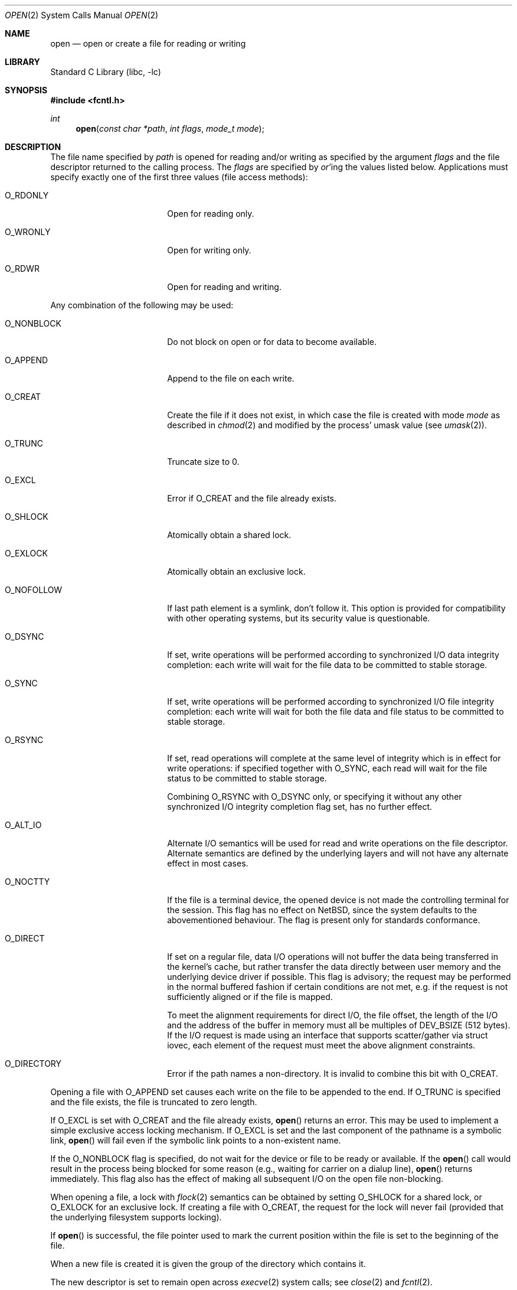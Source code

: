 .\"	$NetBSD: open.2,v 1.39 2006/10/26 12:56:11 wiz Exp $
.\"
.\" Copyright (c) 1980, 1991, 1993
.\"	The Regents of the University of California.  All rights reserved.
.\"
.\" Redistribution and use in source and binary forms, with or without
.\" modification, are permitted provided that the following conditions
.\" are met:
.\" 1. Redistributions of source code must retain the above copyright
.\"    notice, this list of conditions and the following disclaimer.
.\" 2. Redistributions in binary form must reproduce the above copyright
.\"    notice, this list of conditions and the following disclaimer in the
.\"    documentation and/or other materials provided with the distribution.
.\" 3. Neither the name of the University nor the names of its contributors
.\"    may be used to endorse or promote products derived from this software
.\"    without specific prior written permission.
.\"
.\" THIS SOFTWARE IS PROVIDED BY THE REGENTS AND CONTRIBUTORS ``AS IS'' AND
.\" ANY EXPRESS OR IMPLIED WARRANTIES, INCLUDING, BUT NOT LIMITED TO, THE
.\" IMPLIED WARRANTIES OF MERCHANTABILITY AND FITNESS FOR A PARTICULAR PURPOSE
.\" ARE DISCLAIMED.  IN NO EVENT SHALL THE REGENTS OR CONTRIBUTORS BE LIABLE
.\" FOR ANY DIRECT, INDIRECT, INCIDENTAL, SPECIAL, EXEMPLARY, OR CONSEQUENTIAL
.\" DAMAGES (INCLUDING, BUT NOT LIMITED TO, PROCUREMENT OF SUBSTITUTE GOODS
.\" OR SERVICES; LOSS OF USE, DATA, OR PROFITS; OR BUSINESS INTERRUPTION)
.\" HOWEVER CAUSED AND ON ANY THEORY OF LIABILITY, WHETHER IN CONTRACT, STRICT
.\" LIABILITY, OR TORT (INCLUDING NEGLIGENCE OR OTHERWISE) ARISING IN ANY WAY
.\" OUT OF THE USE OF THIS SOFTWARE, EVEN IF ADVISED OF THE POSSIBILITY OF
.\" SUCH DAMAGE.
.\"
.\"     @(#)open.2	8.2 (Berkeley) 11/16/93
.\"
.Dd October 23, 2006
.Dt OPEN 2
.Os
.Sh NAME
.Nm open
.Nd open or create a file for reading or writing
.Sh LIBRARY
.Lb libc
.Sh SYNOPSIS
.In fcntl.h
.Ft int
.Fn open "const char *path" "int flags" "mode_t mode"
.Sh DESCRIPTION
The file name specified by
.Fa path
is opened
for reading and/or writing as specified by the
argument
.Fa flags
and the file descriptor returned to the calling process.
The
.Fa flags
are specified by
.Em or Ns 'ing
the values listed below.
Applications must specify exactly one of the first three values
(file access methods):
.Bl -tag -offset indent -width O_NONBLOCK
.It Dv O_RDONLY
Open for reading only.
.It Dv O_WRONLY
Open for writing only.
.It Dv O_RDWR
Open for reading and writing.
.El
.Pp
Any combination of the following may be used:
.Bl -tag -offset indent -width O_NONBLOCK
.It Dv O_NONBLOCK
Do not block on open or for data to become available.
.It Dv O_APPEND
Append to the file on each write.
.It Dv O_CREAT
Create the file if it does not exist, in which case the file is
created with mode
.Ar mode
as described in
.Xr chmod 2
and modified by the process' umask value (see
.Xr umask 2 ) .
.It Dv O_TRUNC
Truncate size to 0.
.It Dv O_EXCL
Error if
.Dv O_CREAT
and the file already exists.
.It Dv O_SHLOCK
Atomically obtain a shared lock.
.It Dv O_EXLOCK
Atomically obtain an exclusive lock.
.It Dv O_NOFOLLOW
If last path element is a symlink, don't follow it.
This option is provided for compatibility with other operating
systems, but its security value is questionable.
.It Dv O_DSYNC
If set, write operations will be performed according to synchronized
I/O data integrity completion:
each write will wait for the file data to be committed to stable
storage.
.It Dv O_SYNC
If set, write operations will be performed according to synchronized
I/O file integrity completion:
each write will wait for both the file data and file status to be
committed to stable storage.
.It Dv O_RSYNC
If set, read operations will complete at the same level of
integrity which is in effect for write operations:
if specified together with
.Dv O_SYNC ,
each read will wait for the file status to be committed to stable
storage.
.Pp
Combining
.Dv O_RSYNC
with
.Dv O_DSYNC
only, or specifying it without any other synchronized I/O integrity
completion flag set, has no further effect.
.It Dv O_ALT_IO
Alternate I/O semantics will be used for read and write operations
on the file descriptor.
Alternate semantics are defined by the underlying layers and will not
have any alternate effect in most cases.
.It Dv O_NOCTTY
If the file is a terminal device, the opened device is not
made the controlling terminal for the session.
This flag has no effect on
.Nx ,
since the system defaults to the abovementioned behaviour.
The flag is present only for standards conformance.
.It Dv O_DIRECT
If set on a regular file, data I/O operations will not buffer the data
being transferred in the kernel's cache, but rather transfer the data
directly between user memory and the underlying device driver if possible.
This flag is advisory; the request may be performed in the normal
buffered fashion if certain conditions are not met, e.g. if the request
is not sufficiently aligned or if the file is mapped.
.Pp
To meet the alignment requirements for direct I/O, the file offset,
the length of the I/O and the address of the buffer in memory must all
be multiples of
.Dv DEV_BSIZE
(512 bytes).
If the I/O request is made
using an interface that supports scatter/gather via struct iovec, each
element of the request must meet the above alignment constraints.
.It Dv O_DIRECTORY
Error if the path names a non-directory.  It is invalid to combine this
bit with
.Dv O_CREAT .
.El
.Pp
Opening a file with
.Dv O_APPEND
set causes each write on the file
to be appended to the end.
If
.Dv O_TRUNC
is specified and the
file exists, the file is truncated to zero length.
.Pp
If
.Dv O_EXCL
is set with
.Dv O_CREAT
and the file already
exists,
.Fn open
returns an error.
This may be used to implement a simple exclusive access locking mechanism.
If
.Dv O_EXCL
is set and the last component of the pathname is
a symbolic link,
.Fn open
will fail even if the symbolic
link points to a non-existent name.
.Pp
If the
.Dv O_NONBLOCK
flag is specified, do not wait for the device or file to be ready or
available.
If the
.Fn open
call would result
in the process being blocked for some reason (e.g., waiting for
carrier on a dialup line),
.Fn open
returns immediately.
This flag also has the effect of making all subsequent I/O on the open file non-blocking.
.Pp
When opening a file, a lock with
.Xr flock 2
semantics can be obtained by setting
.Dv O_SHLOCK
for a shared lock, or
.Dv O_EXLOCK
for an exclusive lock.
If creating a file with
.Dv O_CREAT ,
the request for the lock will never fail
(provided that the underlying filesystem supports locking).
.Pp
If
.Fn open
is successful, the file pointer used to mark the current position within
the file is set to the beginning of the file.
.Pp
When a new file is created it is given the group of the directory
which contains it.
.Pp
The new descriptor is set to remain open across
.Xr execve 2
system calls; see
.Xr close 2
and
.Xr fcntl 2 .
.Pp
The system imposes a limit on the number of file descriptors
open simultaneously by one process.
Calling
.Xr getdtablesize 3
returns the current system limit.
.Sh RETURN VALUES
If successful,
.Fn open
returns a non-negative integer, termed a file descriptor.
Otherwise, a value of \-1 is returned and
.Va errno
is set to indicate the error.
.Sh ERRORS
The named file is opened unless:
.Bl -tag -width Er
.It Bq Er EPERM
The file's flags (see
.Xr chflags 2 )
don't allow the file to be opened.
.It Bq Er ENOTDIR
A component of the path prefix is not a directory, or
.Dv O_DIRECTORY
is specified and the path does not name a directory.
.It Bq Er ENAMETOOLONG
A component of a pathname exceeded
.Dv NAME_MAX
characters, or an entire path name exceeded
.Dv PATH_MAX
characters.
.It Bq Er ENOENT
.Dv O_CREAT
is not set and the named file does not exist, or
a component of the path name that must exist does not exist.
.It Bq Er EACCES
Search permission is denied for a component of the path prefix,
the required permissions (for reading and/or writing)
are denied for the given flags, or
.Dv O_CREAT
is specified,
the file does not exist,
and the directory in which it is to be created
does not permit writing.
.It Bq Er ELOOP
Too many symbolic links were encountered in translating the pathname.
.It Bq Er EISDIR
The named file is a directory, and the arguments specify
it is to be opened for writing.
.It Bq Er EROFS
The named file resides on a read-only file system,
and the file is to be modified.
.It Bq Er EMFILE
The process has already reached its limit for open file descriptors.
.It Bq Er ENFILE
The system file table is full.
.It Bq Er ENXIO
The named file is a character special or block
special file, and the device associated with this special file
does not exist, or
the named file is a
.Tn FIFO ,
.Dv O_NONBLOCK
and
.Dv O_WRONLY
is set and no process has the file open for reading.
.It Bq Er EINTR
The
.Fn open
operation was interrupted by a signal.
.It Bq Er EOPNOTSUPP
.Dv O_SHLOCK
or
.Dv O_EXLOCK
is specified but the underlying filesystem does not support locking.
.It Bq Er ENOSPC
.Dv O_CREAT
is specified,
the file does not exist,
and the directory in which the entry for the new file is being placed
cannot be extended because there is no space left on the file
system containing the directory.
.It Bq Er ENOSPC
.Dv O_CREAT
is specified,
the file does not exist,
and there are no free inodes on the file system on which the
file is being created.
.It Bq Er EDQUOT
.Dv O_CREAT
is specified,
the file does not exist,
and the directory in which the entry for the new file
is being placed cannot be extended because the
user's quota of disk blocks on the file system
containing the directory has been exhausted.
.It Bq Er EDQUOT
.Dv O_CREAT
is specified,
the file does not exist,
and the user's quota of inodes on the file system on
which the file is being created has been exhausted.
.It Bq Er EIO
An I/O error occurred while making the directory entry or
allocating the inode for
.Dv O_CREAT .
.It Bq Er ETXTBSY
The file is a pure procedure (shared text) file that is being
executed and the
.Fn open
call requests write access.
.It Bq Er EFAULT
.Fa path
points outside the process's allocated address space.
.It Bq Er EEXIST
.Dv O_CREAT
and
.Dv O_EXCL
were specified and the file exists.
.It Bq Er EOPNOTSUPP
An attempt was made to open a socket (not currently implemented).
.El
.Sh SEE ALSO
.Xr chmod 2 ,
.Xr close 2 ,
.Xr dup 2 ,
.Xr lseek 2 ,
.Xr read 2 ,
.Xr umask 2 ,
.Xr write 2 ,
.Xr getdtablesize 3
.Sh STANDARDS
The
.Fn open
function conforms to
.St -p1003.1-90 .
The
.Fa flags
values
.Dv O_DSYNC ,
.Dv O_SYNC
and
.Dv O_RSYNC
are extensions defined in
.St -p1003.1b-93 .
.Pp
The
.Dv O_SHLOCK ,
.Dv O_EXLOCK ,
and
.Dv O_NOFOLLOW
flags are non-standard extensions and should not be used if portability
is of concern.
.Sh HISTORY
An
.Fn open
function call appeared in
.At v6 .
